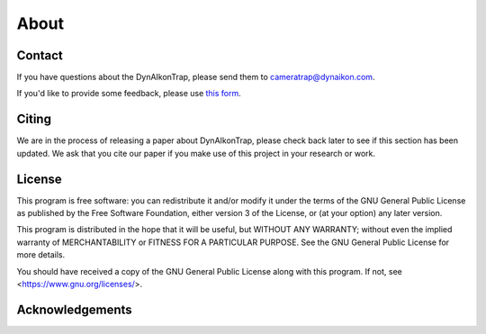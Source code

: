 About
=====

Contact
-------

If you have questions about the DynAIkonTrap, please send them to cameratrap@dynaikon.com.

If you'd like to provide some feedback, please use `this form <https://cloud.dynaikon.com/apps/forms/wA7EbqAPsFjTmanL>`_.

Citing
------

We are in the process of releasing a paper about DynAIkonTrap, please check back later to see if this section has been updated. We ask that you cite our paper if you make use of this project in your research or work.

License
-------

This program is free software: you can redistribute it and/or modify
it under the terms of the GNU General Public License as published by
the Free Software Foundation, either version 3 of the License, or
(at your option) any later version.

This program is distributed in the hope that it will be useful,
but WITHOUT ANY WARRANTY; without even the implied warranty of
MERCHANTABILITY or FITNESS FOR A PARTICULAR PURPOSE.  See the
GNU General Public License for more details.

You should have received a copy of the GNU General Public License
along with this program.  If not, see <https://www.gnu.org/licenses/>.

Acknowledgements
----------------

.. image:: _static/c4c_eu_funding.png
   :alt: This project has received funding from the European Union's Horizon 2020 programme under grant agreemant No 863463
